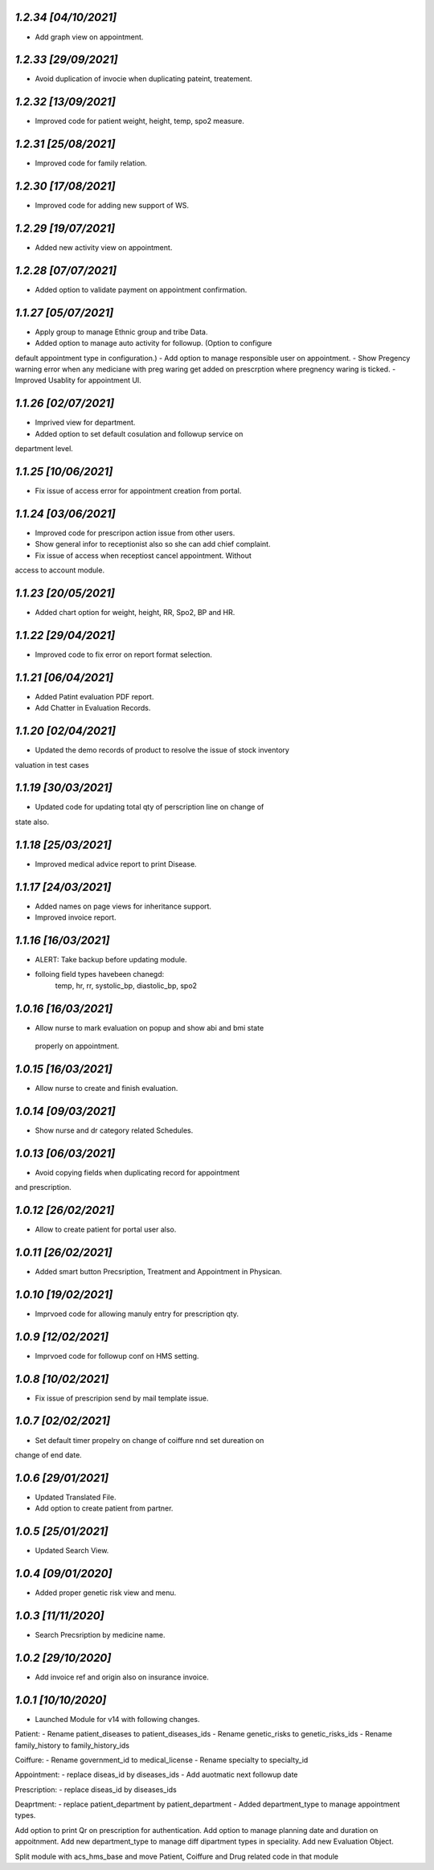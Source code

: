 `1.2.34                                                      [04/10/2021]`
***************************************************************************
- Add graph view on appointment.

`1.2.33                                                       [29/09/2021]`
***************************************************************************
- Avoid duplication of invocie when duplicating pateint, treatement.

`1.2.32                                                       [13/09/2021]`
***************************************************************************
- Improved code for patient weight, height, temp, spo2 measure.

`1.2.31                                                       [25/08/2021]`
***************************************************************************
- Improved code for family relation.

`1.2.30                                                       [17/08/2021]`
***************************************************************************
- Improved code for adding new support of WS.

`1.2.29                                                       [19/07/2021]`
***************************************************************************
- Added new activity view on appointment.

`1.2.28                                                       [07/07/2021]`
***************************************************************************
- Added option to validate payment on appointment confirmation.

`1.1.27                                                       [05/07/2021]`
***************************************************************************
- Apply group to manage Ethnic group and tribe Data.
- Added option to manage auto activity for followup. (Option to configure
default appointment type in configuration.)
- Add option to manage responsible user on appointment.
- Show Pregency warning error when any mediciane with preg waring get 
added on prescrption where pregnency waring is ticked.
- Improved Usablity for appointment UI.

`1.1.26                                                       [02/07/2021]`
***************************************************************************
- Imprived view for department.
- Added option to set default cosulation and followup service on 
department level.

`1.1.25                                                       [10/06/2021]`
***************************************************************************
- Fix issue of access error for appointment creation from portal.

`1.1.24                                                       [03/06/2021]`
***************************************************************************
- Improved code for prescripon action issue from other users.
- Show general infor to receptionist also so she can add chief complaint.
- Fix issue of access when receptiost cancel appointment. Without 
access to account module.

`1.1.23                                                       [20/05/2021]`
***************************************************************************
- Added chart option for weight, height, RR, Spo2, BP and HR.

`1.1.22                                                       [29/04/2021]`
***************************************************************************
- Improved code to fix error on report format selection.

`1.1.21                                                       [06/04/2021]`
***************************************************************************
- Added Patint evaluation PDF report.
- Add Chatter in Evaluation Records.

`1.1.20                                                       [02/04/2021]`
***************************************************************************
- Updated the demo records of product to resolve the issue of stock inventory
valuation in test cases

`1.1.19                                                       [30/03/2021]`
***************************************************************************
- Updated code for updating total qty of perscription line on change of 
state also.

`1.1.18                                                       [25/03/2021]`
***************************************************************************
- Improved medical advice report to print Disease.

`1.1.17                                                       [24/03/2021]`
***************************************************************************
- Added names on page views for inheritance support.
- Improved invoice report.

`1.1.16                                                       [16/03/2021]`
***************************************************************************
- ALERT: Take backup before updating module.
- folloing field types havebeen chanegd:
     temp, hr, rr, systolic_bp, diastolic_bp, spo2

`1.0.16                                                       [16/03/2021]`
***************************************************************************
- Allow nurse to mark evaluation on popup and show abi and bmi state
 properly on appointment.

`1.0.15                                                       [16/03/2021]`
***************************************************************************
- Allow nurse to create and finish evaluation.

`1.0.14                                                       [09/03/2021]`
***************************************************************************
- Show nurse and dr category related Schedules.

`1.0.13                                                       [06/03/2021]`
***************************************************************************
- Avoid copying fields when duplicating record for appointment 
and prescription.

`1.0.12                                                       [26/02/2021]`
***************************************************************************
- Allow to create patient for portal user also.

`1.0.11                                                       [26/02/2021]`
***************************************************************************
- Added smart button Precsription, Treatment and Appointment in Physican.

`1.0.10                                                       [19/02/2021]`
***************************************************************************
- Imprvoed code for allowing manuly entry for prescription qty.

`1.0.9                                                       [12/02/2021]`
***************************************************************************
- Imprvoed code for followup conf on HMS setting.

`1.0.8                                                       [10/02/2021]`
***************************************************************************
- Fix issue of prescripion send by mail template issue.

`1.0.7                                                       [02/02/2021]`
***************************************************************************
- Set default timer propelry on change of coiffure nnd set dureation on
change of end date.

`1.0.6                                                       [29/01/2021]`
***************************************************************************
- Updated Translated File.
- Add option to create patient from partner.

`1.0.5                                                       [25/01/2021]`
***************************************************************************
- Updated Search View.

`1.0.4                                                       [09/01/2020]`
***************************************************************************
- Added proper genetic risk view and menu.

`1.0.3                                                       [11/11/2020]`
***************************************************************************
- Search Precsription by medicine name.

`1.0.2                                                        [29/10/2020]`
***************************************************************************
- Add invoice ref and origin also on insurance invoice.

`1.0.1                                                        [10/10/2020]`
***************************************************************************
- Launched Module for v14 with following changes.

Patient:
- Rename patient_diseases to patient_diseases_ids
- Rename genetic_risks to genetic_risks_ids
- Rename family_history to family_history_ids

Coiffure:
- Rename government_id to medical_license
- Rename specialty to specialty_id

Appointment:
- replace diseas_id by diseases_ids
- Add auotmatic next followup date

Prescription:
- replace diseas_id by diseases_ids

Deaprtment:
- replace patient_department by patient_department
- Added department_type to manage appointment types.

Add option to print Qr on prescription for authentication.
Add option to manage planning date and duration on appoitnment.
Add new department_type to manage diff dipartment types in speciality.
Add new Evaluation Object.

Split module with acs_hms_base and move Patient, Coiffure and Drug
related code in that module